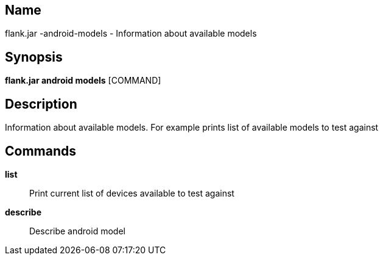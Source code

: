 // tag::picocli-generated-full-manpage[]

// tag::picocli-generated-man-section-name[]
== Name

flank.jar
-android-models - Information about available models

// end::picocli-generated-man-section-name[]

// tag::picocli-generated-man-section-synopsis[]
== Synopsis

*flank.jar
 android models* [COMMAND]

// end::picocli-generated-man-section-synopsis[]

// tag::picocli-generated-man-section-description[]
== Description

Information about available models. For example prints list of available models to test against

// end::picocli-generated-man-section-description[]

// tag::picocli-generated-man-section-commands[]
== Commands

*list*::
  Print current list of devices available to test against

*describe*::
  Describe android model 

// end::picocli-generated-man-section-commands[]

// end::picocli-generated-full-manpage[]